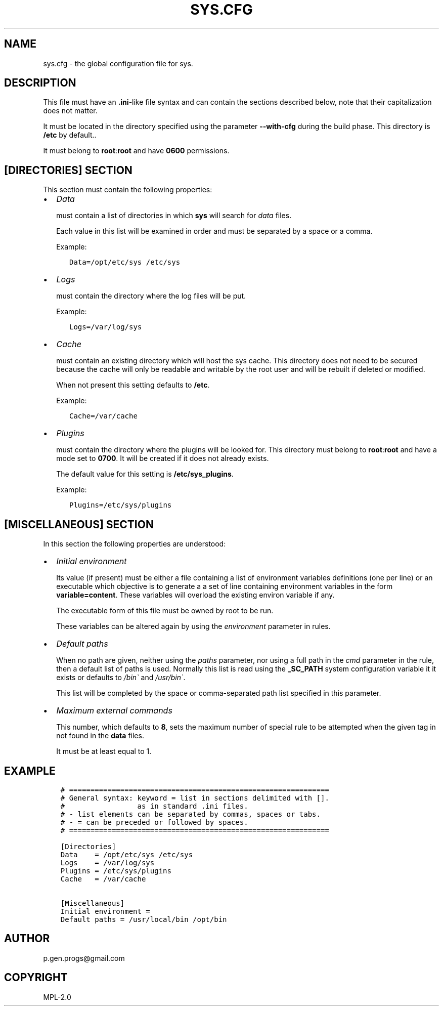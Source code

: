 .\" Man page generated from reStructuredText.
.
.
.nr rst2man-indent-level 0
.
.de1 rstReportMargin
\\$1 \\n[an-margin]
level \\n[rst2man-indent-level]
level margin: \\n[rst2man-indent\\n[rst2man-indent-level]]
-
\\n[rst2man-indent0]
\\n[rst2man-indent1]
\\n[rst2man-indent2]
..
.de1 INDENT
.\" .rstReportMargin pre:
. RS \\$1
. nr rst2man-indent\\n[rst2man-indent-level] \\n[an-margin]
. nr rst2man-indent-level +1
.\" .rstReportMargin post:
..
.de UNINDENT
. RE
.\" indent \\n[an-margin]
.\" old: \\n[rst2man-indent\\n[rst2man-indent-level]]
.nr rst2man-indent-level -1
.\" new: \\n[rst2man-indent\\n[rst2man-indent-level]]
.in \\n[rst2man-indent\\n[rst2man-indent-level]]u
..
.TH "SYS.CFG" 5 "2023" "" "File formats and conventions"
.SH NAME
sys.cfg \- the global configuration file for sys.
.\" ###################################################################
.\" Copyright 2022, Pierre Gentile (p.gen.progs@gmail.com)
.\" 
.\" This Source Code Form is subject to the terms of the Mozilla Public
.\" License, v. 2.0. If a copy of the MPL was not distributed with this
.\" file, You can obtain one at https://mozilla.org/MPL/2.0/.
.\" ###################################################################
.
.SH DESCRIPTION
.sp
This file must have an \fB\&.ini\fP\-like file syntax and can contain the
sections described below, note that their capitalization does not matter.
.sp
It must be located in the directory specified using the parameter
\fB\-\-with\-cfg\fP during the build phase.
This directory is \fB/etc\fP by default..
.sp
It must belong to \fBroot\fP:\fBroot\fP and have \fB0600\fP permissions.
.SH [DIRECTORIES] SECTION
.sp
This  section must contain the following properties:
.INDENT 0.0
.IP \(bu 2
\fIData\fP
.sp
must contain a list of directories in which \fBsys\fP will search
for \fIdata\fP files.
.sp
Each value in this list will be examined in order and must be separated by
a space or a comma.
.sp
Example:
.INDENT 2.0
.INDENT 3.5
.sp
.nf
.ft C
Data=/opt/etc/sys /etc/sys
.ft P
.fi
.UNINDENT
.UNINDENT
.IP \(bu 2
\fILogs\fP
.sp
must contain the directory where the log files will be put.
.sp
Example:
.INDENT 2.0
.INDENT 3.5
.sp
.nf
.ft C
Logs=/var/log/sys
.ft P
.fi
.UNINDENT
.UNINDENT
.IP \(bu 2
\fICache\fP
.sp
must contain an existing directory which will host the sys cache.
This directory does not need to be secured because the cache will
only be readable and writable by the root user and will be rebuilt if
deleted or modified.
.sp
When not present this setting defaults to \fB/etc\fP\&.
.sp
Example:
.INDENT 2.0
.INDENT 3.5
.sp
.nf
.ft C
Cache=/var/cache
.ft P
.fi
.UNINDENT
.UNINDENT
.IP \(bu 2
\fIPlugins\fP
.sp
must contain the directory where the plugins will be looked for.
This directory must belong to \fBroot\fP:\fBroot\fP and have a mode set to
\fB0700\fP\&.
It will be created if it does not already exists.
.sp
The default value for this setting is \fB/etc/sys_plugins\fP\&.
.sp
Example:
.INDENT 2.0
.INDENT 3.5
.sp
.nf
.ft C
Plugins=/etc/sys/plugins
.ft P
.fi
.UNINDENT
.UNINDENT
.UNINDENT
.SH [MISCELLANEOUS] SECTION
.sp
In this section the following properties are understood:
.INDENT 0.0
.IP \(bu 2
\fIInitial environment\fP
.sp
Its value (if present) must be either a file containing a list of
environment variables definitions (one per line) or an executable
which objective is to generate a a set of line containing environment
variables in the form \fBvariable=content\fP\&.
These variables will overload the existing environ variable if any.
.sp
The executable form of this file must be owned by root to be run.
.sp
These variables can be altered again by using the \fIenvironment\fP
parameter in rules.
.IP \(bu 2
\fIDefault paths\fP
.sp
When no path are given, neither using the \fIpaths\fP parameter, nor using
a full path in the \fIcmd\fP parameter in the rule, then a default list
of paths is used.
Normally this list is read using the \fB_SC_PATH\fP system configuration
variable it it exists or defaults to \fI/bin\(ga\fP and \fI/usr/bin\(ga\fP\&.
.sp
This list will be completed by the space or comma\-separated path list
specified in this parameter.
.IP \(bu 2
\fIMaximum external commands\fP
.sp
This number, which defaults to \fB8\fP, sets the maximum number of
special rule to be attempted when the given tag in not found in the
\fBdata\fP files.
.sp
It must be at least equal to 1.
.UNINDENT
.SH EXAMPLE
.INDENT 0.0
.INDENT 3.5
.sp
.nf
.ft C
# =============================================================
# General syntax: keyword = list in sections delimited with [].
#                 as in standard .ini files.
# \- list elements can be separated by commas, spaces or tabs.
# \- = can be preceded or followed by spaces.
# =============================================================

[Directories]
Data    = /opt/etc/sys /etc/sys
Logs    = /var/log/sys
Plugins = /etc/sys/plugins
Cache   = /var/cache

[Miscellaneous]
Initial environment =
Default paths = /usr/local/bin /opt/bin
.ft P
.fi
.UNINDENT
.UNINDENT
.SH AUTHOR
p.gen.progs@gmail.com
.SH COPYRIGHT
MPL-2.0
.\" Generated by docutils manpage writer.
.
